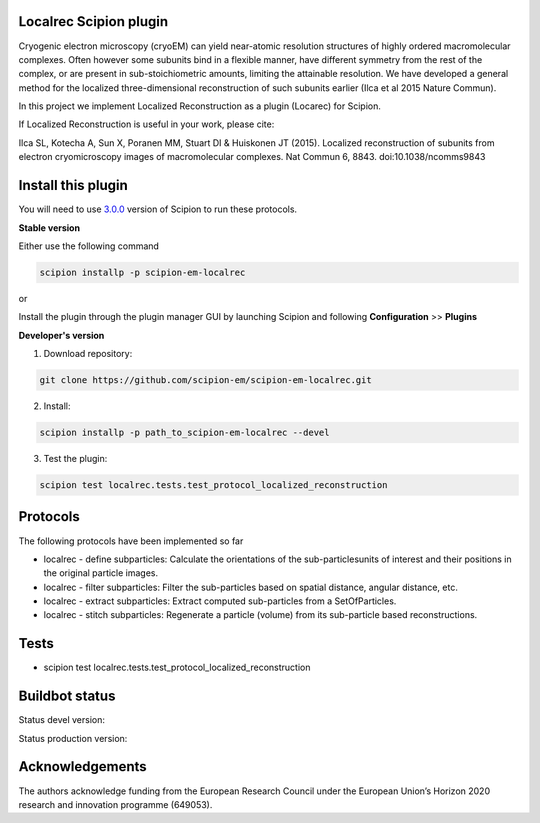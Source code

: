 =======================
Localrec Scipion plugin
=======================

Cryogenic electron microscopy (cryoEM) can yield near-atomic resolution structures of highly ordered macromolecular complexes. Often however some subunits bind in a flexible manner, have different symmetry from the rest of the complex, or are present in sub-stoichiometric amounts, limiting the attainable resolution. We have developed a general method for the localized three-dimensional reconstruction of such subunits earlier (Ilca et al 2015 Nature Commun).

In this project we implement Localized Reconstruction as a plugin (Locarec) for Scipion.

If Localized Reconstruction is useful in your work, please cite:

Ilca SL, Kotecha A, Sun X, Poranen MM, Stuart DI & Huiskonen JT (2015). Localized reconstruction of subunits from electron cryomicroscopy images of macromolecular complexes. Nat Commun 6, 8843. doi:10.1038/ncomms9843


===================
Install this plugin
===================

You will need to use `3.0.0 <https://scipion-em.github.io/docs/release-3.0.0/docs/scipion-modes/how-to-install.html>`_ version of Scipion to run these protocols.

**Stable version**  

Either use the following command

.. code-block::

    scipion installp -p scipion-em-localrec

or

Install the plugin through the plugin manager GUI by launching Scipion and following **Configuration** >> **Plugins**

**Developer's version** 

1. Download repository: 

.. code-block::

            git clone https://github.com/scipion-em/scipion-em-localrec.git

2. Install:

.. code-block::

           scipion installp -p path_to_scipion-em-localrec --devel

3. Test the plugin:

.. code-block::

           scipion test localrec.tests.test_protocol_localized_reconstruction

========
Protocols
========

The following protocols have been implemented so far

* localrec - define subparticles: Calculate the orientations of the sub-particlesunits of interest and their positions in the original particle images.
* localrec - filter subparticles: Filter the sub-particles based on spatial distance, angular distance, etc.
* localrec - extract subparticles: Extract computed sub-particles from a SetOfParticles.
* localrec - stitch subparticles: Regenerate a particle (volume) from its sub-particle based reconstructions. 

=====
Tests
=====

* scipion test localrec.tests.test_protocol_localized_reconstruction

===============
Buildbot status
===============
Status devel version: 

.. image:: http://arquimedes.cnb.csic.es:9980/badges/ccp4_devel.svg

Status production version: 

.. image:: http://arquimedes.cnb.csic.es:9980/badges/ccp4_prod.svg


================
Acknowledgements
================

The authors acknowledge funding from the European Research Council under the European Union’s Horizon 2020 research and innovation programme (649053).
